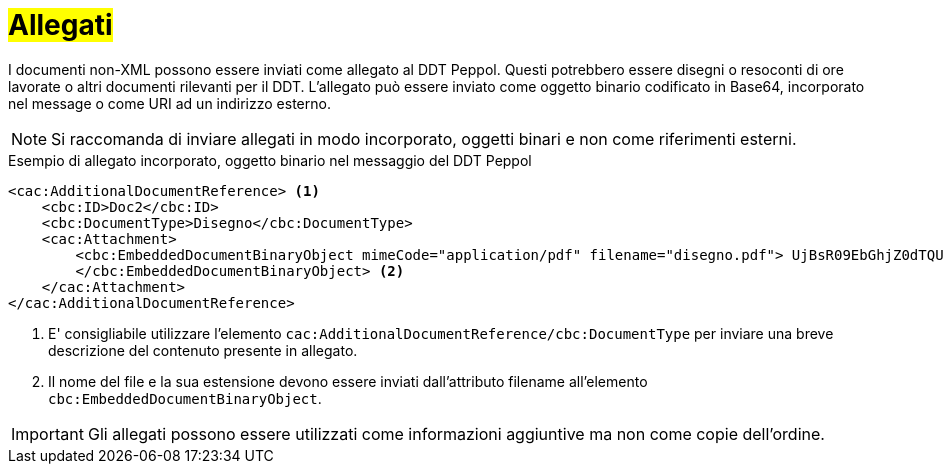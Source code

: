 [[attachements]]
= #Allegati#

I documenti non-XML possono essere inviati come allegato al DDT Peppol. Questi potrebbero essere disegni o resoconti di ore lavorate o altri documenti rilevanti per il DDT. L’allegato può essere inviato come oggetto binario codificato in Base64, incorporato nel message o come URI ad un indirizzo esterno.


NOTE: Si raccomanda di inviare allegati in modo incorporato, oggetti binari e non come riferimenti esterni.


.Esempio di allegato incorporato, oggetto binario nel messaggio del DDT Peppol
[source, xml, indent=0]
----
<cac:AdditionalDocumentReference> <1>
    <cbc:ID>Doc2</cbc:ID>
    <cbc:DocumentType>Disegno</cbc:DocumentType>
    <cac:Attachment>
        <cbc:EmbeddedDocumentBinaryObject mimeCode="application/pdf" filename="disegno.pdf"> UjBsR09EbGhjZ0dTQUxNQUFBUUNBRU1tQ1p0dU1GUXhEUzhi
        </cbc:EmbeddedDocumentBinaryObject> <2>
    </cac:Attachment>
</cac:AdditionalDocumentReference>
----

<1> E' consigliabile utilizzare l’elemento `cac:AdditionalDocumentReference/cbc:DocumentType` per inviare una breve descrizione del contenuto presente in allegato.
<2> Il nome del file e la sua estensione devono essere inviati dall’attributo filename all’elemento `cbc:EmbeddedDocumentBinaryObject`.  


IMPORTANT: Gli allegati possono essere utilizzati come informazioni aggiuntive ma non come copie dell’ordine.



